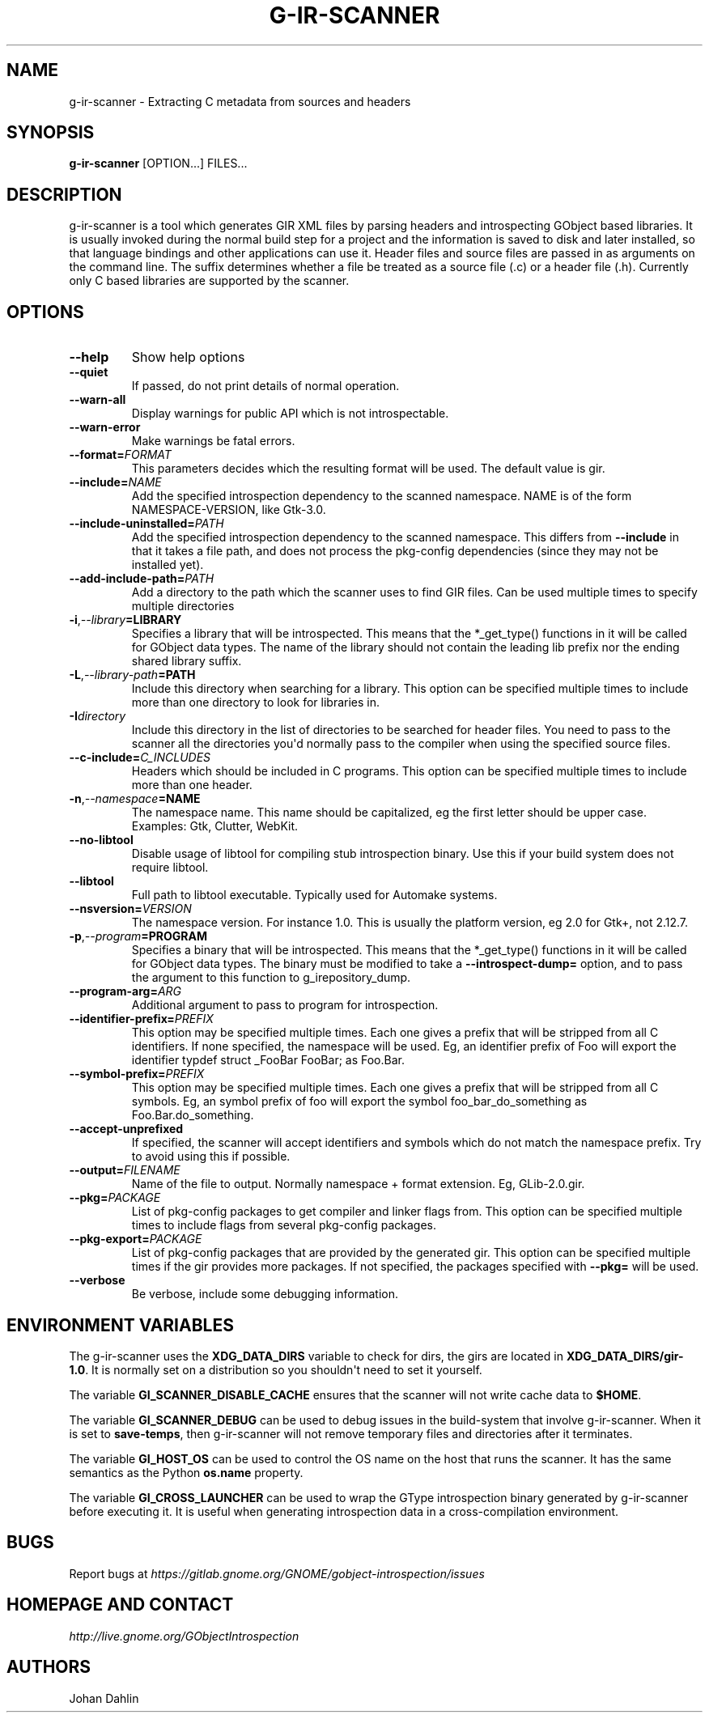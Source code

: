 .\" Man page generated from reStructuredText.
.
.TH G-IR-SCANNER 1 "" "" ""
.SH NAME
g-ir-scanner \- Extracting C metadata from sources and headers
.
.nr rst2man-indent-level 0
.
.de1 rstReportMargin
\\$1 \\n[an-margin]
level \\n[rst2man-indent-level]
level margin: \\n[rst2man-indent\\n[rst2man-indent-level]]
-
\\n[rst2man-indent0]
\\n[rst2man-indent1]
\\n[rst2man-indent2]
..
.de1 INDENT
.\" .rstReportMargin pre:
. RS \\$1
. nr rst2man-indent\\n[rst2man-indent-level] \\n[an-margin]
. nr rst2man-indent-level +1
.\" .rstReportMargin post:
..
.de UNINDENT
. RE
.\" indent \\n[an-margin]
.\" old: \\n[rst2man-indent\\n[rst2man-indent-level]]
.nr rst2man-indent-level -1
.\" new: \\n[rst2man-indent\\n[rst2man-indent-level]]
.in \\n[rst2man-indent\\n[rst2man-indent-level]]u
..
.SH SYNOPSIS
.sp
\fBg\-ir\-scanner\fP [OPTION...] FILES...
.SH DESCRIPTION
.sp
g\-ir\-scanner is a tool which generates GIR XML files by parsing headers and
introspecting GObject based libraries. It is usually invoked during the normal
build step for a project and the information is saved to disk and later
installed, so that language bindings and other applications can use it. Header
files and source files are passed in as arguments on the command line. The
suffix determines whether a file be treated as a source file (.c) or a header
file (.h). Currently only C based libraries are supported by the scanner.
.SH OPTIONS
.INDENT 0.0
.TP
.B \-\-help
Show help options
.TP
.B \-\-quiet
If passed, do not print details of normal operation.
.TP
.B \-\-warn\-all
Display warnings for public API which is not introspectable.
.TP
.B \-\-warn\-error
Make warnings be fatal errors.
.TP
.BI \-\-format\fB= FORMAT
This parameters decides which the resulting format will be used. The
default value is gir.
.TP
.BI \-\-include\fB= NAME
Add the specified introspection dependency to the scanned namespace.
NAME is of the form NAMESPACE\-VERSION, like Gtk\-3.0.
.TP
.BI \-\-include\-uninstalled\fB= PATH
Add the specified introspection dependency to the scanned namespace.
This differs from \fB\-\-include\fP in that it takes a file path, and does not
process the pkg\-config dependencies (since they may not be installed yet).
.TP
.BI \-\-add\-include\-path\fB= PATH
Add a directory to the path which the scanner uses to find GIR files. Can
be used multiple times to specify multiple directories
.TP
.BI \-i\fP,\fB  \-\-library\fB= LIBRARY
Specifies a library that will be introspected. This means that the
*_get_type() functions in it will be called for GObject data types. The
name of the library should not contain the leading lib prefix nor the
ending shared library suffix.
.TP
.BI \-L\fP,\fB  \-\-library\-path\fB= PATH
Include this directory when searching for a library. This option can be
specified multiple times to include more than one directory to look for
libraries in.
.TP
.BI \-I\fB directory
Include this directory in the list of directories to be searched for
header files. You need to pass to the scanner all the directories you\(aqd
normally pass to the compiler when using the specified source files.
.TP
.BI \-\-c\-include\fB= C_INCLUDES
Headers which should be included in C programs. This option can be
specified multiple times to include more than one header.
.TP
.BI \-n\fP,\fB  \-\-namespace\fB= NAME
The namespace name. This name should be capitalized, eg the first letter
should be upper case. Examples: Gtk, Clutter, WebKit.
.TP
.B \-\-no\-libtool
Disable usage of libtool for compiling stub introspection binary. Use this
if your build system does not require libtool.
.TP
.B \-\-libtool
Full path to libtool executable. Typically used for Automake systems.
.TP
.BI \-\-nsversion\fB= VERSION
The namespace version. For instance 1.0. This is usually the platform
version, eg 2.0 for Gtk+, not 2.12.7.
.TP
.BI \-p\fP,\fB  \-\-program\fB= PROGRAM
Specifies a binary that will be introspected. This means that the
*_get_type() functions in it will be called for GObject data types. The
binary must be modified to take a \fB\-\-introspect\-dump=\fP option, and to pass
the argument to this function to g_irepository_dump.
.TP
.BI \-\-program\-arg\fB= ARG
Additional argument to pass to program for introspection.
.TP
.BI \-\-identifier\-prefix\fB= PREFIX
This option may be specified multiple times. Each one gives a prefix that
will be stripped from all C identifiers. If none specified, the namespace
will be used. Eg, an identifier prefix of Foo will export the identifier
typdef struct _FooBar FooBar; as Foo.Bar.
.TP
.BI \-\-symbol\-prefix\fB= PREFIX
This option may be specified multiple times. Each one gives a
prefix that will be stripped from all C symbols. Eg, an symbol
prefix of foo will export the symbol foo_bar_do_something as
Foo.Bar.do_something.
.TP
.B \-\-accept\-unprefixed
If specified, the scanner will accept identifiers and symbols which do not
match the namespace prefix. Try to avoid using this if possible.
.TP
.BI \-\-output\fB= FILENAME
Name of the file to output. Normally namespace + format extension. Eg,
GLib\-2.0.gir.
.TP
.BI \-\-pkg\fB= PACKAGE
List of pkg\-config packages to get compiler and linker flags from. This
option can be specified multiple times to include flags from several
pkg\-config packages.
.TP
.BI \-\-pkg\-export\fB= PACKAGE
List of pkg\-config packages that are provided by the generated gir. This
option can be specified multiple times if the gir provides more packages.
If not specified, the packages specified with \fB\-\-pkg=\fP will be used.
.TP
.B \-\-verbose
Be verbose, include some debugging information.
.UNINDENT
.SH ENVIRONMENT VARIABLES
.sp
The g\-ir\-scanner uses the \fBXDG_DATA_DIRS\fP variable to check for dirs, the
girs are located in \fBXDG_DATA_DIRS/gir\-1.0\fP\&. It is normally set on a
distribution so you shouldn\(aqt need to set it yourself.
.sp
The variable \fBGI_SCANNER_DISABLE_CACHE\fP ensures that the scanner will not
write cache data to \fB$HOME\fP\&.
.sp
The variable \fBGI_SCANNER_DEBUG\fP can be used to debug issues in the
build\-system that involve g\-ir\-scanner. When it is set to \fBsave\-temps\fP, then
g\-ir\-scanner will not remove temporary files and directories after it
terminates.
.sp
The variable \fBGI_HOST_OS\fP can be used to control the OS name on the host
that runs the scanner. It has the same semantics as the Python \fBos.name\fP
property.
.sp
The variable \fBGI_CROSS_LAUNCHER\fP can be used to wrap the GType introspection
binary generated by g\-ir\-scanner before executing it. It is useful when
generating introspection data in a cross-compilation environment.
.SH BUGS
.sp
Report bugs at \fI\%https://gitlab.gnome.org/GNOME/gobject\-introspection/issues\fP
.SH HOMEPAGE AND CONTACT
.sp
\fI\%http://live.gnome.org/GObjectIntrospection\fP
.SH AUTHORS
.sp
Johan Dahlin
.\" Generated by docutils manpage writer.
.
